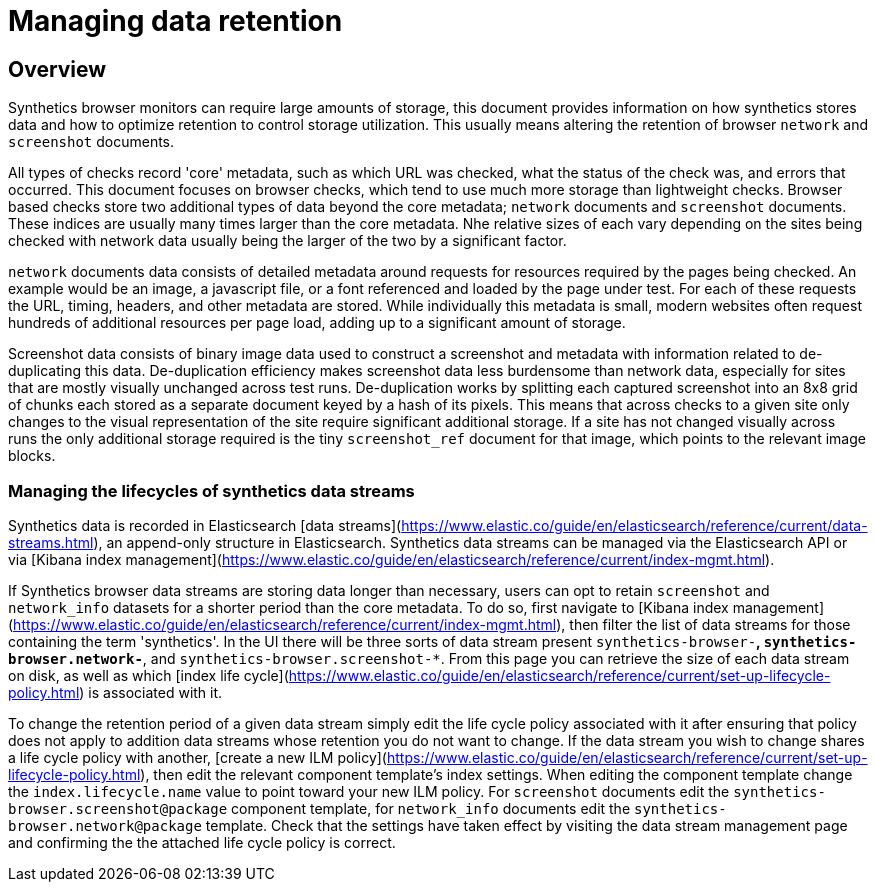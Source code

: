 [[manage-synthetics-retention]]

= Managing data retention

[discrete]
== Overview

Synthetics browser monitors can require large amounts of storage, this document provides information on how synthetics stores data and how to optimize retention
to control storage utilization. This usually means altering the retention of browser `network` and `screenshot` documents.

All types of checks record 'core' metadata, such as which URL was checked, what the status of the check was, and errors that occurred. This document 
focuses on browser checks, which tend to use much more storage than lightweight checks. 
Browser based checks store two additional types of data beyond the core metadata; `network` documents and `screenshot` documents.
These indices are usually many times larger than the core metadata. Nhe relative sizes of each vary depending on the sites being 
checked with network data usually being the larger of the two by a significant factor.

`network` documents data consists of detailed metadata around requests for resources required by the pages being checked. An example would be an image, 
a javascript file, or a font referenced and loaded by the page under test. 
For each of these requests the URL, timing, headers, and other metadata are stored. While individually this metadata is small, 
modern websites often request hundreds of additional resources per page load, adding up to a significant amount of storage.

Screenshot data consists of binary image data used to construct a screenshot and metadata with information related to de-duplicating this data. De-duplication 
efficiency makes screenshot data less burdensome than network data, especially for sites that are mostly visually unchanged across test runs. 
De-duplication works by splitting each captured screenshot into an 8x8 grid of chunks each stored as a separate document keyed by a hash of its pixels. 
This means that across checks to a given site only changes to the visual representation of the site require significant additional storage. If a site has not changed
visually across runs the only additional storage required is the tiny `screenshot_ref` document for that image, which points to the relevant image blocks.

[discrete]
=== Managing the lifecycles of synthetics data streams

Synthetics data is recorded in Elasticsearch [data streams](https://www.elastic.co/guide/en/elasticsearch/reference/current/data-streams.html), an append-only
structure in Elasticsearch. Synthetics data streams can be managed via the Elasticsearch API or via [Kibana index management](https://www.elastic.co/guide/en/elasticsearch/reference/current/index-mgmt.html). 

If Synthetics browser data streams are storing data longer than necessary, users can opt to retain `screenshot` and `network_info` datasets for a shorter period than the core metadata.
To do so, first navigate to [Kibana index management](https://www.elastic.co/guide/en/elasticsearch/reference/current/index-mgmt.html), then filter the list of data streams for
those containing the term 'synthetics'. In the UI there will be three sorts of data stream present `synthetics-browser-*`, `synthetics-browser.network-*`, and `synthetics-browser.screenshot-*`. From this page you can retrieve the size of each data stream on disk, as well as which [index life cycle](https://www.elastic.co/guide/en/elasticsearch/reference/current/set-up-lifecycle-policy.html) is associated with it. 

To change the retention period of a given data stream simply edit the life cycle policy associated with it after ensuring that policy does not apply to addition data streams whose
retention you do not want to change. If the data stream you wish to change shares a life cycle policy with another, [create a new ILM policy](https://www.elastic.co/guide/en/elasticsearch/reference/current/set-up-lifecycle-policy.html), then edit the relevant component template's
index settings. When editing the component template change the `index.lifecycle.name` value to point toward your new ILM policy.  For `screenshot` documents edit the `synthetics-browser.screenshot@package` component template, for `network_info` documents edit the `synthetics-browser.network@package` template. Check that the settings have taken effect by visiting the data stream management
page and confirming the the attached life cycle policy is correct.